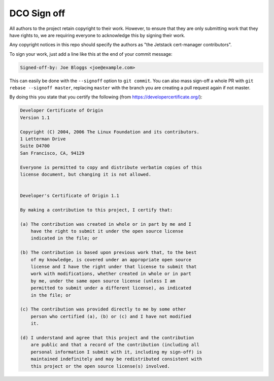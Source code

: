 ============
DCO Sign off
============

All authors to the project retain copyright to their work. However, to ensure
that they are only submitting work that they have rights to, we are requiring
everyone to acknowledge this by signing their work.

Any copyright notices in this repo should specify the authors as "the Jetstack
cert-manager contributors".

To sign your work, just add a line like this at the end of your commit message:

.. code::

   Signed-off-by: Joe Bloggs <joe@example.com>

This can easily be done with the ``--signoff`` option to ``git commit``.
You can also mass sign-off a whole PR with ``git rebase --signoff master``,
replacing ``master`` with the branch you are creating a pull request again if
not master.

By doing this you state that you certify the following (from https://developercertificate.org/):

.. code::

   Developer Certificate of Origin
   Version 1.1

   Copyright (C) 2004, 2006 The Linux Foundation and its contributors.
   1 Letterman Drive
   Suite D4700
   San Francisco, CA, 94129

   Everyone is permitted to copy and distribute verbatim copies of this
   license document, but changing it is not allowed.


   Developer's Certificate of Origin 1.1

   By making a contribution to this project, I certify that:

   (a) The contribution was created in whole or in part by me and I
       have the right to submit it under the open source license
       indicated in the file; or

   (b) The contribution is based upon previous work that, to the best
       of my knowledge, is covered under an appropriate open source
       license and I have the right under that license to submit that
       work with modifications, whether created in whole or in part
       by me, under the same open source license (unless I am
       permitted to submit under a different license), as indicated
       in the file; or

   (c) The contribution was provided directly to me by some other
       person who certified (a), (b) or (c) and I have not modified
       it.

   (d) I understand and agree that this project and the contribution
       are public and that a record of the contribution (including all
       personal information I submit with it, including my sign-off) is
       maintained indefinitely and may be redistributed consistent with
       this project or the open source license(s) involved.
